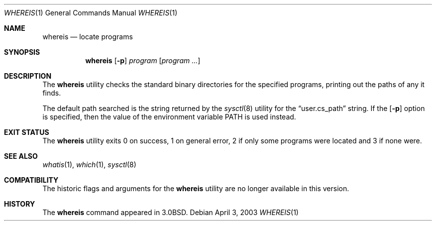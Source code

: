 .\"	whereis.1,v 1.14 2003/08/07 11:17:17 agc Exp
.\"
.\" Copyright (c) 1993
.\"	The Regents of the University of California.  All rights reserved.
.\"
.\" Redistribution and use in source and binary forms, with or without
.\" modification, are permitted provided that the following conditions
.\" are met:
.\" 1. Redistributions of source code must retain the above copyright
.\"    notice, this list of conditions and the following disclaimer.
.\" 2. Redistributions in binary form must reproduce the above copyright
.\"    notice, this list of conditions and the following disclaimer in the
.\"    documentation and/or other materials provided with the distribution.
.\" 3. Neither the name of the University nor the names of its contributors
.\"    may be used to endorse or promote products derived from this software
.\"    without specific prior written permission.
.\"
.\" THIS SOFTWARE IS PROVIDED BY THE REGENTS AND CONTRIBUTORS ``AS IS'' AND
.\" ANY EXPRESS OR IMPLIED WARRANTIES, INCLUDING, BUT NOT LIMITED TO, THE
.\" IMPLIED WARRANTIES OF MERCHANTABILITY AND FITNESS FOR A PARTICULAR PURPOSE
.\" ARE DISCLAIMED.  IN NO EVENT SHALL THE REGENTS OR CONTRIBUTORS BE LIABLE
.\" FOR ANY DIRECT, INDIRECT, INCIDENTAL, SPECIAL, EXEMPLARY, OR CONSEQUENTIAL
.\" DAMAGES (INCLUDING, BUT NOT LIMITED TO, PROCUREMENT OF SUBSTITUTE GOODS
.\" OR SERVICES; LOSS OF USE, DATA, OR PROFITS; OR BUSINESS INTERRUPTION)
.\" HOWEVER CAUSED AND ON ANY THEORY OF LIABILITY, WHETHER IN CONTRACT, STRICT
.\" LIABILITY, OR TORT (INCLUDING NEGLIGENCE OR OTHERWISE) ARISING IN ANY WAY
.\" OUT OF THE USE OF THIS SOFTWARE, EVEN IF ADVISED OF THE POSSIBILITY OF
.\" SUCH DAMAGE.
.\"
.\"	@(#)whereis.1	8.3 (Berkeley) 4/27/95
.\"
.Dd April 3, 2003
.Dt WHEREIS 1
.Os
.Sh NAME
.Nm whereis
.Nd locate programs
.Sh SYNOPSIS
.Nm
.Op Fl p
.Ar program
.Op Ar program ...
.Sh DESCRIPTION
The
.Nm
utility checks the standard binary directories for the specified programs,
printing out the paths of any it finds.
.Pp
The default path searched is the string returned by the
.Xr sysctl 8
utility for the
.Dq user.cs_path
string.
If the
.Op Fl p
option is specified, then the value of the environment
variable
.Ev PATH
is used instead.
.Sh EXIT STATUS
The
.Nm
utility exits 0 on success, 1 on general error, 2 if only some
programs were located and 3 if none were.
.Sh SEE ALSO
.Xr whatis 1 ,
.Xr which 1 ,
.Xr sysctl 8
.Sh COMPATIBILITY
The historic flags and arguments for the
.Nm
utility are no longer available in this version.
.Sh HISTORY
The
.Nm
command appeared in
.Bx 3.0 .
